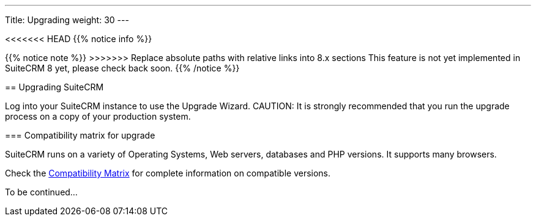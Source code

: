 ---
Title: Upgrading
weight: 30
---

:imagesdir: /images/en/user

<<<<<<< HEAD
{{% notice info %}}
=======
{{% notice note %}}
>>>>>>> Replace absolute paths with relative links into 8.x sections
This feature is not yet implemented in SuiteCRM 8 yet, please check back soon.
{{% /notice %}}

== Upgrading SuiteCRM

Log into your SuiteCRM instance to use the Upgrade Wizard.
CAUTION: It is strongly recommended that you run the upgrade process on a copy of your
production system.

=== Compatibility matrix for upgrade

SuiteCRM runs on a variety of Operating Systems, Web servers, databases
and PHP versions. It supports many browsers.

Check the link:../../compatibility-matrix[Compatibility Matrix] for complete
information on compatible versions.

To be continued...
